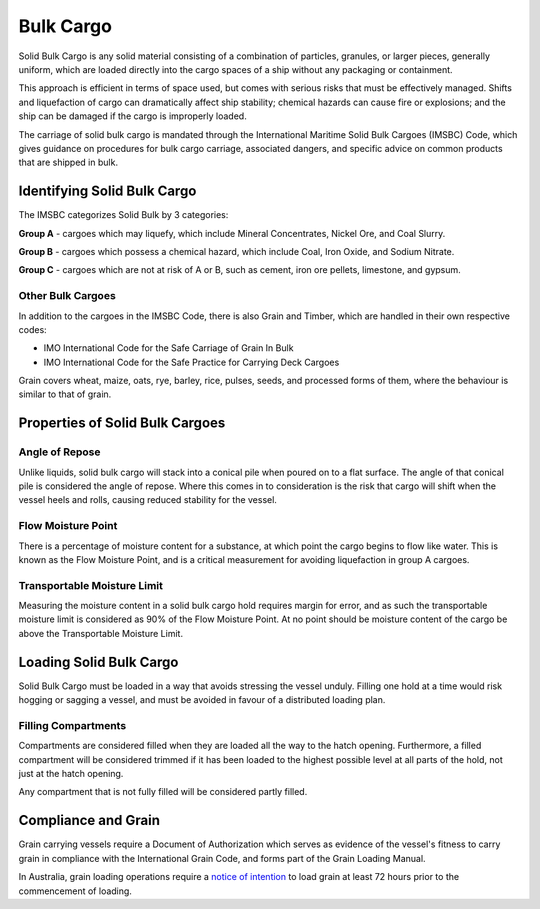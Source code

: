Bulk Cargo
================

Solid Bulk Cargo is any solid material consisting of a combination of particles, granules, or larger pieces, generally uniform, which are loaded directly into the cargo spaces of a ship without any packaging or containment.

This approach is efficient in terms of space used, but comes with serious risks that must be effectively managed. Shifts and liquefaction of cargo can dramatically affect ship stability; chemical hazards can cause fire or explosions; and the ship can be damaged if the cargo is improperly loaded.

The carriage of solid bulk cargo is mandated through the International Maritime Solid Bulk Cargoes (IMSBC) Code, which gives guidance on procedures for bulk cargo carriage, associated dangers, and specific advice on common products that are shipped in bulk.


Identifying Solid Bulk Cargo
-------------------------------
The IMSBC categorizes Solid Bulk by 3 categories:

**Group A** - cargoes which may liquefy, which include Mineral Concentrates, Nickel Ore, and Coal Slurry.

**Group B** - cargoes which possess a chemical hazard, which include Coal, Iron Oxide, and Sodium Nitrate.

**Group C** - cargoes which are not at risk of A or B, such as cement, iron ore pellets, limestone, and gypsum.

Other Bulk Cargoes
^^^^^^^^^^^^^^^^^^^^^^
In addition to the cargoes in the IMSBC Code, there is also Grain and Timber, which are handled in their own respective codes:

- IMO International Code for the Safe Carriage of Grain In Bulk
- IMO International Code for the Safe Practice for Carrying Deck Cargoes

Grain covers wheat, maize, oats, rye, barley, rice, pulses, seeds, and processed forms of them, where the behaviour is similar to that of grain.


Properties of Solid Bulk Cargoes
-----------------------------------

Angle of Repose
^^^^^^^^^^^^^^^^
Unlike liquids, solid bulk cargo will stack into a conical pile when poured on to a flat surface. The angle of that conical pile is considered the angle of repose. Where this comes in to consideration is the risk that cargo will shift when the vessel heels and rolls, causing reduced stability for the vessel.

Flow Moisture Point
^^^^^^^^^^^^^^^^^^^^^^
There is a percentage of moisture content for a substance, at which point the cargo begins to flow like water. This is known as the Flow Moisture Point, and is a critical measurement for avoiding liquefaction in group A cargoes.

Transportable Moisture Limit
^^^^^^^^^^^^^^^^^^^^^^^^^^^^^^^^^
Measuring the moisture content in a solid bulk cargo hold requires margin for error, and as such the transportable moisture limit is considered as 90% of the Flow Moisture Point. At no point should be moisture content of the cargo be above the Transportable Moisture Limit.

Loading Solid Bulk Cargo
-------------------------

Solid Bulk Cargo must be loaded in a way that avoids stressing the vessel unduly. Filling one hold at a time would risk hogging or sagging a vessel, and must be avoided in favour of a distributed loading plan.

Filling Compartments
^^^^^^^^^^^^^^^^^^^^^^^^
Compartments are considered filled when they are loaded all the way to the hatch opening. Furthermore, a filled compartment will be considered trimmed if it has been loaded to the highest possible level at all parts of the hold, not just at the hatch opening.

Any compartment that is not fully filled will be considered partly filled.


Compliance and Grain
--------------------------
Grain carrying vessels require a Document of Authorization which serves as evidence of the vessel's fitness to carry grain in compliance with the International Grain Code, and forms part of the Grain Loading Manual.

In Australia, grain loading operations require a `notice of intention <https://www.amsa.gov.au/forms/notification-loading-or-sailing-after-partial-discharge-bulk-grain>`_ to load grain at least 72 hours prior to the commencement of loading.









